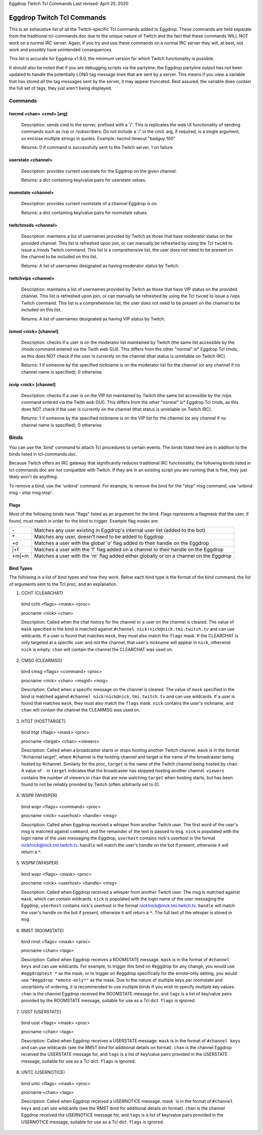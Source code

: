 Eggdrop Twitch Tcl Commands
Last revised: April 25, 2020

===========================
Eggdrop Twitch Tcl Commands
===========================

This is an exhaustive list of all the Twitch-specific Tcl commands added to
Eggdrop. These commands are held separate from the traditional tcl-commands.doc
due to the unique nature of Twitch and the fact that these commands WILL NOT
work on a normal IRC server. Again, if you try and use these commands on a
normal IRC server they will, at best, not work and possibly have unintended
consequences.

This list is accurate for Eggdrop v1.9.0, the minimum version for which Twitch
functionality is possible.

It should also be noted that if you are debugging scripts via the partyline,
the Eggdrop partyline output has not been updated to handle the potentially
LONG tag message lines that are sent by a server. This means if you view a
variable that has stored all the tag messages sent by the server, it may
appear truncated. Rest assured, the variable does contain the full set of tags,
they just aren't being displayed.

Commands
--------

^^^^^^^^^^^^^^^^^^^^^^^^
twcmd <chan> <cmd> [arg]
^^^^^^^^^^^^^^^^^^^^^^^^

  Description: sends cmd to the server, prefixed with a '/'. This is replicates
  the web UI functionality of sending commands such as /vip or /subscribers. Do
  not include a '/' in the cmd. arg, if required, is a single argument, so
  enclose multiple strings in quotes. Example: twcmd timeout "badguy 100"

  Returns: 0 if command is successfully sent to the Twitch server, 1 on failure

^^^^^^^^^^^^^^^^^^^
userstate <channel>
^^^^^^^^^^^^^^^^^^^

  Description: provides current userstate for the Eggdrop on the given channel.

  Returns: a dict containing key/value pairs for userstate values.

^^^^^^^^^^^^^^^^^^^
roomstate <channel>
^^^^^^^^^^^^^^^^^^^

  Description: provides current roomstate of a channel Eggdrop is on.

  Returns: a dict containing key/value pairs for roomstate values.

^^^^^^^^^^^^^^^^^^^^
twitchmods <channel>
^^^^^^^^^^^^^^^^^^^^

  Description: maintains a list of usernames provided by Twitch as those that have moderator status on the provided channel. This list is refreshed upon join, or can manually be refreshed by using the Tcl ``twcmd`` to issue a /mods Twitch command. This list is a comprehensive list, the user does not need to be present on the channel to be included on this list.

  Returns: A list of usernames designated as having moderator status by Twitch.

^^^^^^^^^^^^^^^^^^^^
twitchvips <channel>
^^^^^^^^^^^^^^^^^^^^

  Description: maintains a list of usernames provided by Twitch as those that have VIP status on the provided channel. This list is refreshed upon join, or can manually be refreshed by using the Tcl ``twcmd`` to issue a /vips Twitch command. This list is a comprehensive list, the user does not need to be present on the channel to be included on this list.

  Returns: A list of usernames designated as having VIP status by Twitch.

^^^^^^^^^^^^^^^^^^^^^^
ismod <nick> [channel]
^^^^^^^^^^^^^^^^^^^^^^

  Description: checks if a user is on the moderator list maintained by Twitch (the same list accessible by the /mods command entered via the Twith web GUI). This differs from the other "normal" is* Eggdrop Tcl cmds, as this does NOT check if the user is currently on the channel (that status is unreliable on Twitch IRC).

  Returns: 1 if someone by the specified nickname is on the moderator list for the channel (or any channel if no channel name is specified); 0 otherwise.

^^^^^^^^^^^^^^^^^^^^^^
isvip <nick> [channel]
^^^^^^^^^^^^^^^^^^^^^^
  
  Description: checks if a user is on the VIP list maintained by Twitch (the same list accessible by the /vips command entered via the Twith web GUI). This differs from the other "normal" is* Eggdrop Tcl cmds, as this does NOT check if the user is currently on the channel (that status is unreliable on Twitch IRC).

  Returns: 1 if someone by the specified nickname is on the VIP list for the channel (or any channel if no channel name is specified); 0 otherwise.


Binds
-----

You can use the 'bind' command to attach Tcl procedures to certain events. The
binds listed here are in addition to the binds listed in tcl-commands.doc.

Because Twitch offers an IRC gateway that significantly reduces traditional IRC
functionality, the following binds listed in tcl-commands.doc are not
compatible with Twitch. If they are in an existing script you are running that
is fine, they just likely won't do anything.

To remove a bind, use the 'unbind' command. For example, to remove the
bind for the "stop" msg command, use 'unbind msg - stop msg:stop'.

^^^^^
Flags
^^^^^
Most of the following binds have "flags" listed as an argument for the bind. Flags represents a flagmask that the user, if found, must match in order for the bind to trigger. Example flag masks are:

+-------+---------------------------------------------------------------------------------------+
| \-    | Matches any user existing in Eggdrop's internal user list (added to the bot)          |
+-------+---------------------------------------------------------------------------------------+
| \*    | Matches any user, doesn't need to be added to Eggdrop                                 |
+-------+---------------------------------------------------------------------------------------+
| +o    | Matches a user with the global 'o' flag added to their handle on the Eggdrop          |
+-------+---------------------------------------------------------------------------------------+
| \|+f  | Matches a user with the 'f' flag added on a channel to their handle on the Eggdrop    |
+-------+---------------------------------------------------------------------------------------+
| +m|+m | Matches a user with the 'm' flag added either globally or on a channel on the Eggdrop |
+-------+---------------------------------------------------------------------------------------+

^^^^^^^^^^
Bind Types
^^^^^^^^^^

The following is a list of bind types and how they work. Below each bind type is the format of the bind command, the list of arguments sent to the Tcl proc, and an explanation.

1. CCHT  (CLEARCHAT)

  bind ccht <flags> <mask> <proc>

  procname <nick> <chan>

  Description: Called when the chat history for the channel or a user on the channel is cleared. The value of ``mask`` specified in the bind is matched against ``#channel nick!nick@nick.tmi.twitch.tv`` and can use wildcards. If a user is found that matches ``mask``, they must also match the ``flags`` mask. If the CLEARCHAT is only targeted at a specific user and not the channel, that user's nickname will appear in ``nick``, otherwise ``nick`` is empty. ``chan`` will contain the channel the CLEARCHAT was used on.

2. CMSG (CLEARMSG)

  bind cmsg <flags> <command> <proc>

  procname <nick> <chan> <msgid> <msg>

  Description: Called when a specific message on the channel is cleared. The value of ``mask`` specified in the bind is matched against ``#channel nick!nick@nick.tmi.twitch.tv`` and can use wildcards. If a user is found that matches ``mask``, they must also match the ``flags`` mask. ``nick`` contains the user's nickname, and ``chan`` will contain the channel the CLEARMSG was used on.

3. HTGT (HOSTTARGET)

  bind htgt <flags> <mask> <proc>

  procname <target> <chan> <viewers>

  Description: Called when a broadcaster starts or stops hosting another Twitch channel. ``mask`` is in the format "#channel target", where #channel is the hosting channel and target is the name of the broadcaster being hosted by #channel. Similarly for the proc, ``target`` is the name of the Twitch channel being hosted by ``chan``. A value of ``-`` in ``target`` indicates that the broadcaster has stopped hosting another channel. ``viewers`` contains the number of viewers in ``chan`` that are now watching ``target`` when hosting starts, but has been found to not be reliably provided by Twitch (often arbitrarily set to 0).

4. WSPR (WHISPER)

  bind wspr <flags> <command> <proc>

  procname <nick> <userhost> <handle> <msg>

  Description: Called when Eggdrop received a whisper from another Twitch user. The first word of the user's msg is matched against ``command``, and the remainder of the text is passed to ``msg``. ``nick`` is populated with the login name of the user messaging the Eggdrop, ``userhost`` contains nick's userhost in the format nick!nick@nick.tmi.twitch.tv. ``handle`` will match the user's handle on the bot if present, otherwise it will return a ``*``.

5. WSPM (WHISPER)

  bind wspr <flags> <mask> <proc>

  procname <nick> <userhost> <handle> <msg>

  Description: Called when Eggdrop received a whisper from another Twitch user. The msg is matched against ``mask``, which can contain wildcards. ``nick`` is populated with the login name of the user messaging the Eggdrop, ``userhost`` contains nick's userhost in the format nick!nick@nick.tmi.twitch.tv. ``handle`` will match the user's handle on the bot if present, otherwise it will return a ``*``. The full text of the whisper is stored in ``msg``.

6. RMST (ROOMSTATE)

  bind rmst <flags> <mask> <proc>

  procname <chan> <tags>

  Description: Called when Eggdrop receives a ROOMSTATE message. ``mask`` is in the format of ``#channel keys`` and can use wildcards. For example, to trigger this bind on #eggdrop for any change, you would use ``#eggdroptest *`` as the mask, or to trigger on #eggdrop specifically for the emote-only setting, you would use ``"#eggdrop *emote-only*"`` as the mask. Due to the nature of multiple keys per roomstate and uncertainty of ordering, it is recommended to use multiple binds if you wish to specify multiple key values. ``chan`` is the channel Eggdrop received the ROOMSTATE message for, and ``tags`` is a list of key/value pairs provided by the ROOMSTATE message, suitable for use as a Tcl dict. ``flags`` is ignored.

7. USST (USERSTATE)

  bind usst <flags> <mask> <proc>

  procname <chan> <tags>

  Description: Called when Eggdrop receives a USERSTATE message. ``mask`` is in the format of ``#channel keys`` and can use wildcards (see the RMST bind for additional details on format). ``chan`` is the channel Eggdrop received the USERSTATE message for, and ``tags`` is a list of key/value pairs provided in the USERSTATE message, suitable for use as a Tcl dict. ``flags`` is ignored.

8. UNTC (USERNOTICE)

  bind untc <flags> <mask> <proc>

  procname <chan> <tags>

  Description: Called when Eggdrop received a USERNOTICE message. `mask`` is in the format of ``#channel keys`` and can use wildcards (see the RMST bind for additional details on format). ``chan`` is the channel Eggdrop received the USERNOTICE message for, and ``tags`` is a list of key/value pairs provided in the USERNOTICE message, suitable for use as a Tcl dict. ``flags`` is ignored.
